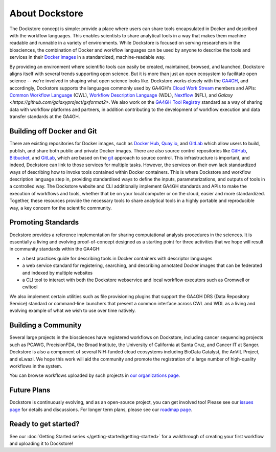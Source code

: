 About Dockstore
===============

The Dockstore concept is simple: provide a place where users can share tools encapsulated in Docker and described with the workflow languages. This enables scientists to share analytical tools in a way that makes them machine readable and runnable in a variety of environments. While Dockstore is focused on serving researchers in the biosciences, the combination of Docker and workflow languages can be used by anyone to describe the tools and services in their `Docker images <https://docs.docker.com/get-started/overview/#docker-objects>`__ in a standardized, machine-readable way. 

By providing an environment where scientific tools can easily be created, maintained, browsed, and launched, Dockstore aligns itself with several trends supporting open science. But it is more than just an open ecosystem to facilitate open science -- we're involved in shaping what open science looks like. Dockstore works closely with the `GA4GH <https://www.ga4gh.org>`__, and accordingly, Dockstore supports the languages commonly used by GA4GH's `Cloud Work Stream <http://ga4gh.cloud/>`__ members and APIs: `Common Workflow Language <https://www.commonwl.org/>`__ (CWL), `Workflow Description Language <https://openwdl.org/>`__ (WDL), `Nextflow <https://www.nextflow.io/>`__ (NFL), and `Galaxy <https://github.com/galaxyproject/gxformat2>`. We also work on the `GA4GH Tool Registry <https://github.com/ga4gh/tool-registry-service-schemas>`__ standard as a way of sharing data with workflow platforms and partners, in addition contributing to the development of workflow execution and data transfer standards at the GA4GH. 

Building off Docker and Git
---------------------------

There are existing repositories for Docker images, such as  `Docker Hub <https://hub.docker.com/>`__, `Quay.io <https://quay.io/>`__, and `GitLab <https://about.gitlab.com>`__ which allow users to build, publish, and share both public and private Docker images. There are also source control repositories like `GitHub <https://github.com>`__, `Bitbucket <https://bitbucket.org/>`__, and `GitLab <https://about.gitlab.com>`__, which are based on the `git <https://git-scm.com/>`__ approach to source control. This infrastructure is important, and indeed, Dockstore can link to those services for multiple tasks. However, the services on their own lack standardized ways of describing how to invoke tools contained within Docker containers. This is where Dockstore and workflow description language step in, providing standardised ways to define the inputs, parameterizations, and outputs of tools in a controlled way. The Dockstore website and CLI additionally implement GA4GH standards and APIs to make the execution of workflows and tools, whether that be on your local computer or on the cloud, easier and more standardized. Together, these resources provide the necessary tools to share analytical tools in a highly portable and reproducible way, a key concern for the scientific community.

Promoting Standards
-------------------

Dockstore provides a reference implementation for sharing computational analysis procedures in the sciences. It is essentially a living and evolving proof-of-concept designed as a starting point for three activities that we hope will result in community standards within the GA4GH: 

-  a best practices guide for describing tools in Docker containers with descriptor languages
-  a web service standard for registering, searching, and
   describing annotated Docker images that can be federated and
   indexed by multiple websites
-  a CLI tool to interact with both the Dockstore webservice and local workflow executors such as
   Cromwell or cwltool

We also implement certain utilities such as file provisioning plugins that support the GA4GH DRS (Data Repository Service) standard or command-line launchers that present a common interface across CWL and WDL as a living and evolving example of what we wish to use over time natively.

Building a Community
--------------------

Several large projects in the biosciences have registered workflows on Dockstore, including cancer sequencing projects such as PCAWG, PrecisionFDA, the Broad Institute, the University of California at Santa Cruz, and Cancer IT at Sanger. Dockstore is also a component of several NIH-funded cloud ecosystems including BioData Catalyst, the AnVIL Project, and eLwazi. We hope this work will aid the community and promote the registration of a large number of high-quality workflows in the system.

You can browse workflows uploaded by such projects in `our organizations page <https://dockstore.org/organizations>`__.

Future Plans
------------

Dockstore is continuously evolving, and as an open-source project, you can get involved too! Please see our `issues page <https://github.com/dockstore/dockstore/issues>`__ for details and discussions. For longer term plans, please see our `roadmap page <https://github.com/dockstore/dockstore/wiki/Dockstore-Roadmap>`__.


Ready to get started?
---------------------

See our :doc:`Getting Started series </getting-started/getting-started>` for a walkthrough of creating your first workflow and uploading it to Dockstore!


.. discourse::
    :topic_identifier: 1269
